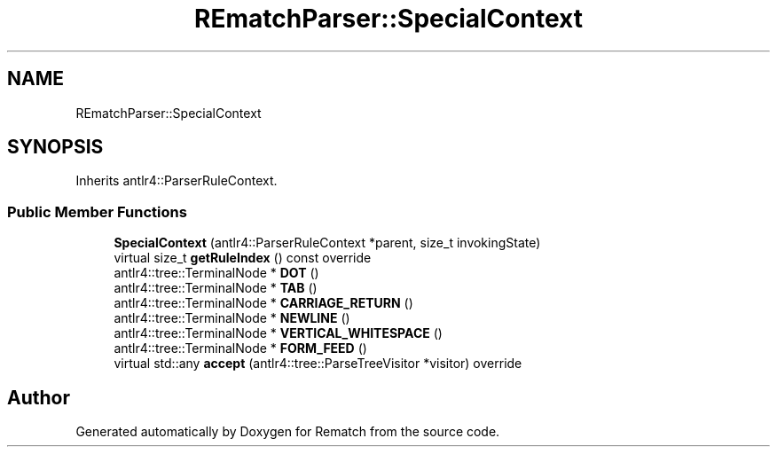 .TH "REmatchParser::SpecialContext" 3 "Tue Jan 31 2023" "Version 1" "Rematch" \" -*- nroff -*-
.ad l
.nh
.SH NAME
REmatchParser::SpecialContext
.SH SYNOPSIS
.br
.PP
.PP
Inherits antlr4::ParserRuleContext\&.
.SS "Public Member Functions"

.in +1c
.ti -1c
.RI "\fBSpecialContext\fP (antlr4::ParserRuleContext *parent, size_t invokingState)"
.br
.ti -1c
.RI "virtual size_t \fBgetRuleIndex\fP () const override"
.br
.ti -1c
.RI "antlr4::tree::TerminalNode * \fBDOT\fP ()"
.br
.ti -1c
.RI "antlr4::tree::TerminalNode * \fBTAB\fP ()"
.br
.ti -1c
.RI "antlr4::tree::TerminalNode * \fBCARRIAGE_RETURN\fP ()"
.br
.ti -1c
.RI "antlr4::tree::TerminalNode * \fBNEWLINE\fP ()"
.br
.ti -1c
.RI "antlr4::tree::TerminalNode * \fBVERTICAL_WHITESPACE\fP ()"
.br
.ti -1c
.RI "antlr4::tree::TerminalNode * \fBFORM_FEED\fP ()"
.br
.ti -1c
.RI "virtual std::any \fBaccept\fP (antlr4::tree::ParseTreeVisitor *visitor) override"
.br
.in -1c

.SH "Author"
.PP 
Generated automatically by Doxygen for Rematch from the source code\&.
